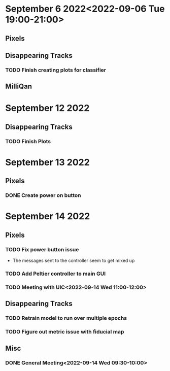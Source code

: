 * September 6 2022<2022-09-06 Tue 19:00-21:00>
** Pixels
** Disappearing Tracks
*** TODO Finish creating plots for classifier
** MilliQan
* September 12 2022
** Disappearing Tracks
*** TODO Finish Plots
* September 13 2022
** Pixels
*** DONE Create power on button
SCHEDULED: <2022-09-13 Tue 17:00-18:00>
* September 14 2022
** Pixels
*** TODO Fix power button issue
- The messages sent to the controller seem to get mixed up
*** TODO Add Peltier controller to main GUI
*** TODO Meeting with UIC<2022-09-14 Wed 11:00-12:00>
** Disappearing Tracks
*** TODO Retrain model to run over multiple epochs
*** TODO Figure out metric issue with fiducial map
** Misc
*** DONE General Meeting<2022-09-14 Wed 09:30-10:00>
